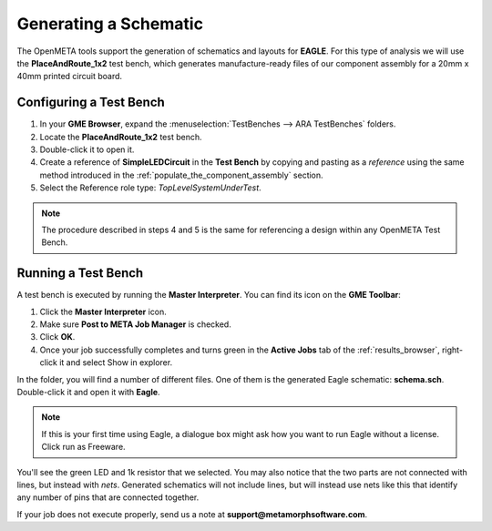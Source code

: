 .. _led_generating_the_schematic:

Generating a Schematic
----------------------

The OpenMETA tools support the generation of schematics and layouts for **EAGLE**.
For this type of analysis we will use the **PlaceAndRoute_1x2** test bench,
which generates manufacture-ready files of our component assembly for a
20mm x 40mm printed circuit board.

.. _configuring_a_test_bench:

Configuring a Test Bench
~~~~~~~~~~~~~~~~~~~~~~~~

1. In your **GME Browser**, expand the :menuselection:`TestBenches --> ARA
   TestBenches` folders.
2. Locate the **PlaceAndRoute_1x2** test bench.
3. Double-click it to open it.
4. Create a reference of **SimpleLEDCircuit** in the **Test Bench** by
   copying and pasting as a *reference* using the same method
   introduced in the :ref:`populate_the_component_assembly` section.
5. Select the Reference role type: *TopLevelSystemUnderTest*.

.. note:: The procedure described in steps 4 and 5 is the same for referencing
   a design within any OpenMETA Test Bench.

Running a Test Bench
~~~~~~~~~~~~~~~~~~~~

A test bench is executed by running the **Master Interpreter**. You can find
its icon on the **GME Toolbar**:

.. image:: images/03-02-master-interpreter-on-toolbar.png
   :alt: Master Interpreter on toolbar

1. Click the **Master Interpreter** icon.
2. Make sure **Post to META Job Manager** is checked.
3. Click **OK**.
4. Once your job successfully completes and turns green in the **Active Jobs**
   tab of the :ref:`results_browser`, right-click it and select Show in explorer.

In the folder, you will find a number of different files. One of them is
the generated Eagle schematic: **schema.sch**. Double-click it and open
it with **Eagle**.

.. note:: If this is your first time using Eagle, a dialogue box might ask
   how you want to run Eagle without a license. Click run as Freeware.

.. image:: images/03-03-schema-sch.png
   :alt: Generated Eagle Schematic

You'll see the green LED and 1k resistor that we selected. You may also
notice that the two parts are not connected with lines, but instead with
*nets*. Generated schematics will not include lines, but will instead
use nets like this that identify any number of pins that are connected
together.

If your job does not execute properly, send us a note at
**support@metamorphsoftware.com**.
